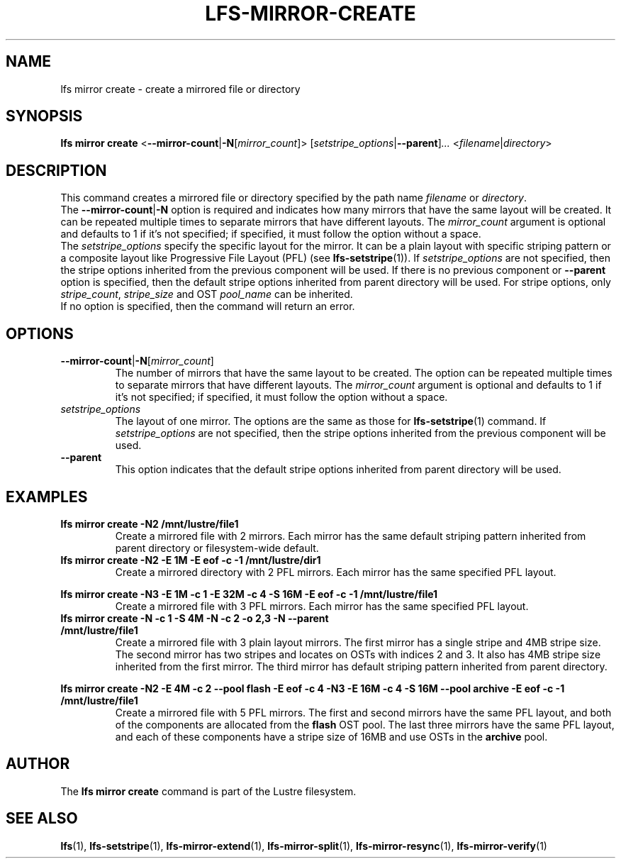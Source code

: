 .TH LFS-MIRROR-CREATE 1 2017-07-25 "Lustre" "Lustre Utilities"
.SH NAME
lfs mirror create \- create a mirrored file or directory
.SH SYNOPSIS
.B lfs mirror create
<\fB\-\-mirror\-count\fR|\fB\-N\fR[\fImirror_count\fR]>
.RI [ setstripe_options | \fB--parent ] ...
.RI < filename | directory >
.SH DESCRIPTION
This command creates a mirrored file or directory specified by the path name
\fIfilename\fR or \fIdirectory\fR.
.br
The \fB\-\-mirror\-count\fR|\fB\-N\fR option is required and indicates how many
mirrors that have the same layout will be created. It can be repeated multiple
times to separate mirrors that have different layouts. The \fImirror_count\fR
argument is optional and defaults to 1 if it's not specified; if specified, it
must follow the option without a space.
.br
The \fIsetstripe_options\fR specify the specific layout for the mirror. It can
be a plain layout with specific striping pattern or a composite layout like
Progressive File Layout (PFL) (see \fBlfs-setstripe\fR(1)).
If \fIsetstripe_options\fR are not specified,
then the stripe options inherited from the previous component will be used. If
there is no previous component or \fB\-\-parent\fR option is specified, then the
default stripe options inherited from parent directory will be used. For stripe
options, only \fIstripe_count\fR, \fIstripe_size\fR and OST \fIpool_name\fR can
be inherited.
.br
If no option is specified, then the command will return an error.
.SH OPTIONS
.TP
.BR \-\-mirror\-count\fR|\fB\-N\fR[\fImirror_count\fR]
The number of mirrors that have the same layout to be created. The option can be
repeated multiple times to separate mirrors that have different layouts. The
\fImirror_count\fR argument is optional and defaults to 1 if it's not specified;
if specified, it must follow the option without a space.
.TP
.I setstripe_options
The layout of one mirror. The options are the same as those for
\fBlfs-setstripe\fR(1) command.
If \fIsetstripe_options\fR are not specified, then
the stripe options inherited from the previous component will be used.
.TP
.B \-\-parent
This option indicates that the default stripe options inherited from parent
directory will be used.
.SH EXAMPLES
.TP
.B lfs mirror create -N2 /mnt/lustre/file1
Create a mirrored file with 2 mirrors. Each mirror has the same default striping
pattern inherited from parent directory or filesystem-wide default.
.TP
.B lfs mirror create -N2 -E 1M -E eof -c -1 /mnt/lustre/dir1
Create a mirrored directory with 2 PFL mirrors. Each mirror has the same
specified PFL layout.
.LP
.B lfs mirror create -N3 -E 1M -c 1 -E 32M -c 4 -S 16M -E eof -c -1
.B /mnt/lustre/file1
.in
Create a mirrored file with 3 PFL mirrors. Each mirror has the same specified
PFL layout.
.TP
.B lfs mirror create -N -c 1 -S 4M -N -c 2 -o 2,3 -N --parent /mnt/lustre/file1
Create a mirrored file with 3 plain layout mirrors. The first mirror has a
single stripe and 4MB stripe size. The second mirror has two stripes and locates
on OSTs with indices 2 and 3. It also has 4MB stripe size inherited from the
first mirror. The third mirror has default striping pattern inherited from
parent directory.
.LP
.B lfs mirror create -N2 -E 4M -c 2 --pool flash -E eof -c 4 -N3 -E 16M -c 4 -S
.B 16M --pool archive -E eof -c -1 /mnt/lustre/file1
.in
Create a mirrored file with 5 PFL mirrors. The first and second mirrors have the
same PFL layout, and both of the components are allocated from the \fBflash\fR
OST pool. The last three mirrors have the same PFL layout, and each of these
components have a stripe size of 16MB and use OSTs in the \fBarchive\fR pool.
.SH AUTHOR
The \fBlfs mirror create\fR command is part of the Lustre filesystem.
.SH SEE ALSO
.BR lfs (1),
.BR lfs-setstripe (1),
.BR lfs-mirror-extend (1),
.BR lfs-mirror-split (1),
.BR lfs-mirror-resync (1),
.BR lfs-mirror-verify (1)
